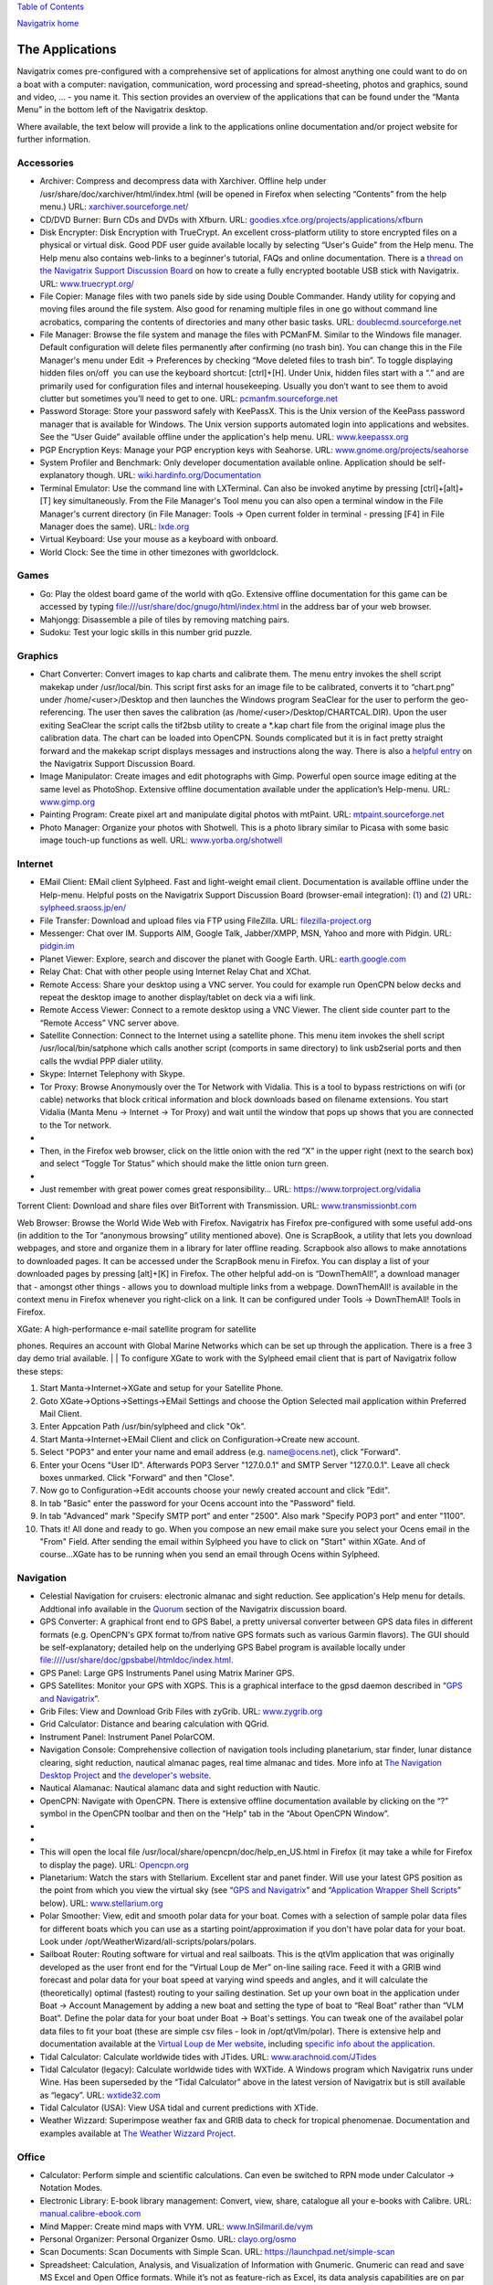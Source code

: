 `Table of Contents <index.html#toc>`__

`Navigatrix home <http://navigatrix.net>`__

The Applications
================

Navigatrix comes pre-configured with a comprehensive set of applications
for almost anything one could want to do on a boat with a computer:
navigation, communication, word processing and spread-sheeting, photos
and graphics, sound and video, ... - you name it. This section provides
an overview of the applications that can be found under the “Manta Menu”
in the bottom left of the Navigatrix desktop.

|Manta Menu|

Where available, the text below will provide a link to the applications
online documentation and/or project website for further information.

Accessories
-----------

-  Archiver: Compress and decompress data with Xarchiver. Offline help
   under /usr/share/doc/xarchiver/html/index.html (will be opened in
   Firefox when selecting “Contents” from the help menu.) URL:
   `xarchiver.sourceforge.net/ <http://xarchiver.sourceforge.net/>`__
-  CD/DVD Burner: Burn CDs and DVDs with Xfburn. URL:
   `goodies.xfce.org/projects/applications/xfburn <http://goodies.xfce.org/projects/applications/xfburn>`__
-  Disk Encrypter: Disk Encryption with TrueCrypt. An excellent
   cross-platform utility to store encrypted files on a physical or
   virtual disk. Good PDF user guide available locally by selecting
   “User's Guide” from the Help menu. The Help menu also contains
   web-links to a beginner's tutorial, FAQs and online documentation.
   There is a `thread on the Navigatrix Support Discussion
   Board <http://navigatrix.net/viewtopic.php?f=10&t=216>`__ on how to
   create a fully encrypted bootable USB stick with Navigatrix. URL:
   `www.truecrypt.org/ <http://www.truecrypt.org/>`__
-  File Copier: Manage files with two panels side by side using Double
   Commander. Handy utility for copying and moving files around the file
   system. Also good for renaming multiple files in one go without
   command line acrobatics, comparing the contents of directories and
   many other basic tasks. URL:
   `doublecmd.sourceforge.net <http://doublecmd.sourceforge.net>`__
-  File Manager: Browse the file system and manage the files with
   PCManFM. Similar to the Windows file manager. Default configuration
   will delete files permanently after confirming (no trash bin). You
   can change this in the File Manager's menu under Edit -> Preferences
   by checking “Move deleted files to trash bin”. To toggle displaying
   hidden files on/off  you can use the keyboard shortcut: [ctrl]+[H].
   Under Unix, hidden files start with a “.” and are primarily used for
   configuration files and internal housekeeping. Usually you don’t want
   to see them to avoid clutter but sometimes you’ll need to get to one.
   URL: `pcmanfm.sourceforge.net <http://pcmanfm.sourceforge.net/>`__
-  Password Storage: Store your password safely with KeePassX. This is
   the Unix version of the KeePass password manager that is available
   for Windows. The Unix version supports automated login into
   applications and websites. See the “User Guide” available offline
   under the application's help menu. URL:
   `www.keepassx.org <http://www.keepassx.org/>`__
-  PGP Encryption Keys: Manage your PGP encryption keys with Seahorse.
   URL:
   `www.gnome.org/projects/seahorse <http://www.gnome.org/projects/seahorse>`__
-  System Profiler and Benchmark: Only developer documentation available
   online. Application should be self-explanatory though. URL:
   `wiki.hardinfo.org/Documentation <http://wiki.hardinfo.org/Documentation>`__
-  Terminal Emulator: Use the command line with LXTerminal. Can also be
   invoked anytime by pressing [ctrl]+[alt]+[T] key simultaneously. From
   the File Manager's Tool menu you can also open a terminal window in
   the File Manager's current directory (in File Manager: Tools -> Open
   current folder in terminal - pressing [F4] in File Manager does the
   same). URL: `lxde.org <http://lxde.org>`__
-  Virtual Keyboard: Use your mouse as a keyboard with onboard.
-  World Clock: See the time in other timezones with gworldclock.

Games
-----

-  Go: Play the oldest board game of the world with qGo. Extensive
   offline documentation for this game can be accessed by typing
   `file:///usr/share/doc/gnugo/html/index.html <file:///usr/share/doc/gnugo/html/index.html>`__
   in the address bar of your web browser.
-  Mahjongg: Disassemble a pile of tiles by removing matching pairs.
-  Sudoku: Test your logic skills in this number grid puzzle.

Graphics
--------

-  Chart Converter: Convert images to kap charts and calibrate them. The
   menu entry invokes the shell script makekap under /usr/local/bin.
   This script first asks for an image file to be calibrated, converts
   it to “chart.png” under /home/<user>/Desktop and then launches the
   Windows program SeaClear for the user to perform the geo-referencing.
   The user then saves the calibration (as
   /home/<user>/Desktop/CHARTCAL.DIR). Upon the user exiting SeaClear
   the script calls the tif2bsb utility to create a \*.kap chart file
   from the original image plus the calibration data. The chart can be
   loaded into OpenCPN. Sounds complicated but it is in fact pretty
   straight forward and the makekap script displays messages and
   instructions along the way. There is also a `helpful
   entry <http://navigatrix.net/viewtopic.php?f=4&t=325>`__ on the
   Navigatrix Support Discussion Board.
-  Image Manipulator: Create images and edit photographs with Gimp.
   Powerful open source image editing at the same level as PhotoShop.
   Extensive offline documentation available under the application’s
   Help-menu. URL: `www.gimp.org <http://www.gimp.org/>`__
-  Painting Program: Create pixel art and manipulate digital photos with
   mtPaint. URL:
   `mtpaint.sourceforge.net <http://mtpaint.sourceforge.net/>`__
-  Photo Manager: Organize your photos with Shotwell. This is a photo
   library similar to Picasa with some basic image touch-up functions as
   well. URL:
   `www.yorba.org/shotwell <http://www.yorba.org/shotwell/index.html>`__

Internet
--------

-  EMail Client: EMail client Sylpheed. Fast and light-weight email
   client. Documentation is available offline under the Help-menu.
   Helpful posts on the Navigatrix Support Discussion Board
   (browser-email integration):
   (`1 <http://navigatrix.net/viewtopic.php?f=10&t=331>`__) and
   (`2 <http://navigatrix.net/viewtopic.php?f=10&t=333>`__) URL:
   `sylpheed.sraoss.jp/en/ <http://sylpheed.sraoss.jp/en/>`__
-  File Transfer: Download and upload files via FTP using FileZilla.
   URL: `filezilla-project.org <http://filezilla-project.org>`__
-  Messenger: Chat over IM. Supports AIM, Google Talk, Jabber/XMPP, MSN,
   Yahoo and more with Pidgin. URL: `pidgin.im <http://pidgin.im/>`__
-  Planet Viewer: Explore, search and discover the planet with Google
   Earth. URL: `earth.google.com <http://earth.google.com/>`__
-  Relay Chat: Chat with other people using Internet Relay Chat and
   XChat.
-  Remote Access: Share your desktop using a VNC server. You could for
   example run OpenCPN below decks and repeat the desktop image to
   another display/tablet on deck via a wifi link.
-  Remote Access Viewer: Connect to a remote desktop using a VNC Viewer.
   The client side counter part to the “Remote Access” VNC server above.
-  Satellite Connection: Connect to the Internet using a satellite
   phone. This menu item invokes the shell script
   /usr/local/bin/satphone which calls another script (comports in same
   directory) to link usb2serial ports and then calls the wvdial PPP
   dialer utility.
-  Skype: Internet Telephony with Skype.
-  Tor Proxy: Browse Anonymously over the Tor Network with Vidalia. This
   is a tool to bypass restrictions on wifi (or cable) networks that
   block critical information and block downloads based on filename
   extensions. You start Vidalia (Manta Menu -> Internet -> Tor Proxy)
   and wait until the window that pops up shows that you are connected
   to the Tor network.

-  |Vidalia Control Panel|
-  Then, in the Firefox web browser, click on the little onion with the
   red “X” in the upper right (next to the search box) and select
   “Toggle Tor Status” which should make the little onion turn green.
-  |Tor Onion in Firefox|
-  Just remember with great power comes great responsibility... URL:
   `https://www.torproject.org/vidalia <https://www.torproject.org/vidalia/>`__

Torrent Client: Download and share files over BitTorrent with
Transmission. URL:
`www.transmissionbt.com <http://www.transmissionbt.com/>`__

Web Browser: Browse the World Wide Web with Firefox. Navigatrix has
Firefox pre-configured with some useful add-ons (in addition to the Tor
“anonymous browsing” utility mentioned above). One is ScrapBook, a
utility that lets you download webpages, and store and organize them in
a library for later offline reading. Scrapbook also allows to make
annotations to downloaded pages. It can be accessed under the ScrapBook
menu in Firefox. You can display a list of your downloaded pages by
pressing [alt]+[K] in Firefox. The other helpful add-on is
“DownThemAll!”, a download manager that - amongst other things - allows
you to download multiple links from a webpage. DownThemAll! is available
in the context menu in Firefox whenever you right-click on a link. It
can be configured under Tools -> DownThemAll! Tools in Firefox.

| XGate: A high-performance e-mail satellite program for satellite
phones. Requires an account with Global Marine Networks which can be set
up through the application. There is a free 3 day demo trial available.
| 
|  To configure XGate to work with the Sylpheed email client that is
part of Navigatrix follow these steps:

#. Start Manta->Internet->XGate and setup for your Satellite Phone.
#. Goto XGate->Options->Settings->EMail Settings and choose the Option
   Selected mail application within Preferred Mail Client.
#. Enter Appcation Path /usr/bin/sylpheed and click "Ok".
#. Start Manta->Internet->EMail Client and click on
   Configuration->Create new account.
#. Select "POP3" and enter your name and email address (e.g.
   name@ocens.net), click "Forward".
#. Enter your Ocens "User ID". Afterwards POP3 Server "127.0.0.1" and
   SMTP Server "127.0.0.1". Leave all check boxes unmarked. Click
   "Forward" and then "Close".
#. Now go to Configuration->Edit accounts choose your newly created
   account and click "Edit".
#. In tab "Basic" enter the password for your Ocens account into the
   "Password" field.
#. In tab "Advanced" mark "Specify SMTP port" and enter "2500". Also
   mark "Specify POP3 port" and enter "1100".
#. Thats it! All done and ready to go. When you compose an new email
   make sure you select your Ocens email in the "From" Field. After
   sending the email within Sylpheed you have to click on "Start" within
   XGate. And of course...XGate has to be running when you send an email
   through Ocens within Sylpheed.

Navigation
----------

-  Celestial Navigation for cruisers: electronic almanac and sight
   reduction. See application's Help menu for details. Addtional info
   available in the
   `Quorum <http://navigatrix.net/viewforum.php?f=21>`__ section of the
   Navigatrix discussion board.
-  GPS Converter: A graphical front end to GPS Babel, a pretty universal
   converter between GPS data files in different formats (e.g. OpenCPN's
   GPX format to/from native GPS formats such as various Garmin
   flavors). The GUI should be self-explanatory; detailed help on the
   underlying GPS Babel program is available locally under
   `file:////usr/share/doc/gpsbabel/htmldoc/index.html <file:////usr/share/doc/gpsbabel/htmldoc/index.html>`__.
-  GPS Panel: Large GPS Instruments Panel using Matrix Mariner GPS.
-  GPS Satellites: Monitor your GPS with XGPS. This is a graphical
   interface to the gpsd daemon described in “\ `GPS and
   Navigatrix <#sec_GPS>`__\ ”.
-  Grib Files: View and Download Grib Files with zyGrib. URL:
   `www.zygrib.org <http://www.zygrib.org/>`__
-  Grid Calculator: Distance and bearing calculation with QGrid.
-  Instrument Panel: Instrument Panel PolarCOM.
-  Navigation Console: Comprehensive collection of navigation tools
   including planetarium, star finder, lunar distance clearing, sight
   reduction, nautical almanac pages, real time almanac and tides. More
   info at `The Navigation Desktop
   Project <http://code.google.com/p/navigation-desktop/>`__ and `the
   developer's website <http://lediouris.net>`__.
-  Nautical Alamanac: Nautical alamanc data and sight reduction with
   Nautic.
-  OpenCPN: Navigate with OpenCPN. There is extensive offline
   documentation available by clicking on the “?” symbol in the OpenCPN
   toolbar and then on the “Help" tab in the “About OpenCPN Window”.

-  |OpenCPN Toolbar|
-  |About OpenCPN|
-  This will open the local file
   /usr/local/share/opencpn/doc/help\_en\_US.html in Firefox (it may
   take a while for Firefox to display the page). URL:
   `Opencpn.org <http://Opencpn.org/>`__

-  Planetarium: Watch the stars with Stellarium. Excellent star and
   panet finder. Will use your latest GPS position as the point from
   which you view the virtual sky (see “\ `GPS and
   Navigatrix <#sec_GPS>`__\ ” and “\ `Application Wrapper Shell
   Scripts <#subsubsec_appWrappers>`__\ ” below). URL:
   `www.stellarium.org <http://fwww.stellarium.org/>`__
-  Polar Smoother: View, edit and smooth polar data for your boat. Comes
   with a selection of sample polar data files for different boats which
   you can use as a starting point/approximation if you don't have polar
   data for your boat. Look under
   /opt/WeatherWizard/all-scripts/polars/polars.
-  Sailboat Router: Routing software for virtual and real sailboats.
   This is the qtVlm application that was originally developed as the
   user front end for the “Virtual Loup de Mer” on-line sailing race.
   Feed it with a GRIB wind forecast and polar data for your boat speed
   at varying wind speeds and angles, and it will calculate the
   (theoretically) optimal (fastest) routing to your sailing
   destination. Set up your own boat in the application under Boat ->
   Account Management by adding a new boat and setting the type of boat
   to “Real Boat” rather than “VLM Boat”. Define the polar data for your
   boat under Boat -> Boat's settings. You can tweak one of the
   availabel polar data files to fit your boat (these are simple csv
   files - look in /opt/qtVlm/polar). There is extensive help and
   documentation available at the `Virtual Loup de Mer
   website <http://wiki.virtual-loup-de-mer.org>`__, including `specific
   info about the
   application <http://wiki.virtual-loup-de-mer.org/index.php/QtVlm#L.27interface_de_qtVlm>`__.
-  Tidal Calculator: Calculate worldwide tides with JTides. URL: 
   `www.arachnoid.com/JTides <http://www.arachnoid.com/JTides/>`__
-  Tidal Calculator (legacy): Calculate worldwide tides with WXTide. A
   Windows program which Navigatrix runs under Wine. Has been superseded
   by the “Tidal Calculator” above in the latest version of Navigatrix
   but is still available as “legacy”. URL: 
   `wxtide32.com <http://wxtide32.com/>`__
-  Tidal Calculator (USA): View USA tidal and current predictions with
   XTide.
-  Weather Wizzard: Superimpose weather fax and GRIB data to check for
   tropical phenomenae. Documentation and examples available at `The
   Weather Wizzard Project <http://weather.lediouris.net/>`__.

Office
------

-  Calculator: Perform simple and scientific calculations. Can even be
   switched to RPN mode under Calculator -> Notation Modes.
-  Electronic Library: E-book library management: Convert, view, share,
   catalogue all your e-books with Calibre. URL:
   `manual.calibre-ebook.com <http://manual.calibre-ebook.com/>`__
-  Mind Mapper: Create mind maps with VYM. URL:
   `www.InSilmaril.de/vym <http://www.InSilmaril.de/vym>`__
-  Personal Organizer: Personal Organizer Osmo. URL:
   `clayo.org/osmo <http://clayo.org/osmo>`__
-  Scan Documents: Scan Documents with Simple Scan. URL:
   `https://launchpad.net/simple-scan <https://launchpad.net/simple-scan>`__
-  Spreadsheet: Calculation, Analysis, and Visualization of Information
   with Gnumeric. Gnumeric can read and save MS Excel and Open Office
   formats. While it’s not as feature-rich as Excel, its data analysis
   capabilities are on par and it is very nimble and fast. URL:
   `www.gnumeric.org <http://www.gnumeric.org/>`__
-  Sticky Notes: Jot down notes for later on post-it type pads that you
   can put on your desktop.
-  Text Editor: Edit text files with medit. This is the more powerful
   one of the two text editors available in Naviagtrix. medit knows
   different high-lighting modes (for various programming and mark-up
   languages, e.g. XML and HTML), can do spell checking, and can be
   extended via external tools. The full manual for medit is available
   under the application's Help menu. The other editor that comes with
   Navigatrix is Leafpad - no frills but lightning quick. Leafpad is not
   accessible through the Manta Menu but by default a double-click on a
   text document in the File Manager will open it in Leafpad. URL:
   `mooedit.sourceforge.net <http://mooedit.sourceforge.net/>`__
-  Wikipedia: Read wikipedia offline with Kiwix. A great tool if you’re
   in places where the internet is not as ubiquitous. Kiwix is the
   reader application. To get wikipedia content you’ll have download one
   of the data files (“ZIM files”) available at `the Kiwix
   website <http://www.kiwix.org/index.php/Template%3aZIMdumps>`__.
   These files contain compressed wikipedia content and are available in
   several languages. An English version with a selection of 45,000
   articles (pulled from wikipedia in December 2010) is about 3.7 GB to
   download. An English version with all wikipedia articles as of
   January 2012 (but without pictures) is 10 GB to download. Keep in
   mind though, that USB sticks and SD cards typically don't allow
   individual files to exceed 4GB. Hence the 10 GB version will only
   work from a harddisk. URL: `www.kiwix.org <http://www.kiwix.org/>`__
-  Word Processor: Compose, edit, and view documents with AbiWord.
   AbiWord can read and save MS Word and Open Document formats (and many
   more). URL: `www.abisource.com <http://www.abisource.com/>`__

Sound and Video
---------------

-  Music Player: Listen to music with Audacious.
-  Video Player: Play your Videos with MPlayer.
-  Webcam Application: Use your webcam with wxCam.

SSB Radio
---------

-  Airmail: Check you SSB eMails with Airmail. This is the Windows
   application running under Wine (see “\ `Installing Windows
   Applications <#subsubsec_installingWindowsApp>`__\ ”). You configure
   and use the program in the same way as you do under Windows.
   Navigatrix also keeps your position data in Airmail updated with your
   GPS position (see “\ `GPS and Navigatrix <#sec_GPS>`__\ ”). If you
   use Airmail with a Pactor modem via USB or Bluetooth Navigatrix will
   automatically configure the required com ports. For this to work you
   need to power on your modem *while* it is connected to your computer
   but *before* you start Airmail. If you’re new to Airmail: There is a
   good introduction and “how-to” guide available from the Sailmail
   website at
   `http://www.sailmail.com/smprimer.htm <http://www.sailmail.com/smprimer.htm>`__.
-  *Note: Some early versions of Navigatrix version 0.5 had a small
   error in the script that handled the automatic com port set-up. If
   you experience trouble with the automatic com port configuration in
   Airmail please check `this
   post <http://navigatrix.net/viewtopic.php?p=2533#p2533>`__ in the
   Navigatrix Support Discussion Base.*
-  Data Transfer: Amateur Radio Data Transfer with ARQ and flARQ.
-  Digital Modem (fldigi): Amateur Radio Sound Card Communications
   flDigi.
-  Fax Reciever: Recieve radio facsimiles with JWX.
-  Fax Reciever/Sender: Transmit and recieve radio facsimiles with
   HamFax.
-  Morse Decoder: Decode Morse Code with xdemorse.
-  Navtex Reciever: Recieve Navtex Weather Data with JNX.
-  PSKMail: Transmit and recieve eMail over SSB with jPSKMail.
-  Radio Terminal: Use MFSK, RTTY, THROB, PSK31, MT63 and Hellschreiber
   modulations with gmfsk.
-  Slow TV/FAX: Transmit and receive slow-scan tv and radio facsimiles
   with QSSTV.

Preferences
-----------

Think "Windows Control Panel". These little utilities should be largely
self explanatory.

-  Advertising Blocker: Blocks advertisings on websites.
-  Appearance Settings: Customize the look of the desktop.
-  Bluetooth Manager: Blueman Bluetooth Manager.
-  Calibrate Touchscreen: Run the calibration tool for touchscreens.
-  Configuration Manager: Configure and personalize the Openbox window
   manager.
-  Disk Utility: Manage Drives and Media.
-  Firewall Configuration: Allows you to configure ufw firewall.
-  Keyboard and Mouse: Configure keyboard, mouse and other input
   devices.
-  Keyboard Layout: Select your keyboard layout.
-  Language Support: Configure multiple and native language support on
   your system. See `this
   post <http://navigatrix.net/viewtopic.php?p=1835#p1835>`__ on the
   Navigatrix Support Discussion Board for help on how to change the
   default language setting for the system.
-  Monitor Settings: Change screen resolution and configure external
   monitors.
-  Network Connections: Manage and change network connection settings.
-  Online Accounts: Online account credentials and settings.
-  Package Manager: Install, remove and upgrade software packages with
   Synaptic. See the section about `Installing Additional
   Software <06_config_nx.html#subsubsec_installingFromRep>`__ for more
   information and an example of installing an application with the
   Synaptic Package Manager. In addition, offline documentation can be
   accessed by typing
   `file:///usr/share/synaptic/html/index.html <file:///usr/share/synaptic/html/index.html>`__
   in the address bar of your web browser.
-  Partition Editor: Create, reorganize, and delete partitions with
   GParted.
-  Power Manager Settings: Settings for the Power Manager.
-  Printer Configuration: Configure printers.
-  Software Center: Catalogue of publicly available software for your
   system.
-  Screensaver Properties: Change screensaver properties.
-  Sound Mixer: ALSA Sound Mixer.
-  Startup Disk Creator: Create a startup disk using a CD or disc image.
-  Time and Date: Change system time, date, and timezone.
-  Users and Groups: Add or remove users and groups.

--------------

`Previous <03_installing_nx.html>`__

`Next <05_gps.html>`__

|hit counter|

.. |Manta Menu| image:: images/manta_menu_highlight.gif
.. |Vidalia Control Panel| image:: images/vidalia_control_panel.gif
.. |Tor Onion in Firefox| image:: images/firefox_tor_onion.gif
.. |OpenCPN Toolbar| image:: images/ocpn_toolbar.gif
.. |About OpenCPN| image:: images/ocpn_about.gif
.. |hit counter| image:: http://c.statcounter.com/8655241/0/60bff3e9/1/
   :target: http://statcounter.com/
